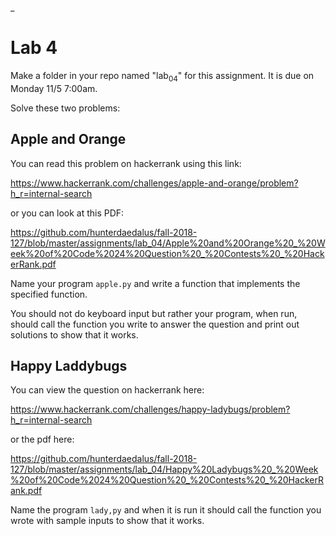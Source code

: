#+OPTIONS: toc:nil
_
* Lab 4



Make a folder in your repo named "lab_04" for this assignment. It is
due on Monday 11/5 7:00am.

Solve these two problems:

** Apple and Orange

You can read this problem on hackerrank using this link: 

https://www.hackerrank.com/challenges/apple-and-orange/problem?h_r=internal-search

or you can look at this PDF: 


https://github.com/hunterdaedalus/fall-2018-127/blob/master/assignments/lab_04/Apple%20and%20Orange%20_%20Week%20of%20Code%2024%20Question%20_%20Contests%20_%20HackerRank.pdf

Name your program ~apple.py~ and write a function that implements the
specified function.

You should not do keyboard input but rather your program, when run,
should call the function you write to answer the question and print
out solutions to show that it works.

** Happy Laddybugs

You can view the question on hackerrank here:

https://www.hackerrank.com/challenges/happy-ladybugs/problem?h_r=internal-search

or the pdf here:

https://github.com/hunterdaedalus/fall-2018-127/blob/master/assignments/lab_04/Happy%20Ladybugs%20_%20Week%20of%20Code%2024%20Question%20_%20Contests%20_%20HackerRank.pdf

Name the program ~lady,py~ and when it is run it should call the
function you wrote with sample inputs to show that it works.



